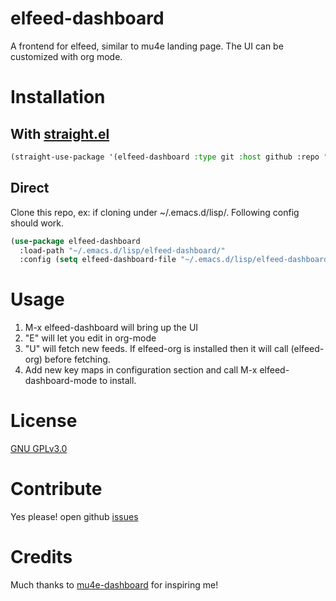 * elfeed-dashboard
  A frontend for elfeed, similar to mu4e landing page. The UI can be customized with org mode.
  #+html: <p align="center"><img src="elfeed-dashboard.png" /></p>

* Installation
** With [[https://github.com/raxod502/straight.el][straight.el]]
#+begin_src emacs-lisp
(straight-use-package '(elfeed-dashboard :type git :host github :repo "Manoj321/elfeed-dashboard"))
#+end_src

** Direct
  Clone this repo, ex: if cloning under ~/.emacs.d/lisp/. Following config
  should work.
  #+begin_src emacs-lisp
    (use-package elfeed-dashboard
      :load-path "~/.emacs.d/lisp/elfeed-dashboard/"
      :config (setq elfeed-dashboard-file "~/.emacs.d/lisp/elfeed-dashboard/elfeed-dashboard.org"))
  #+end_src

* Usage

  1. M-x elfeed-dashboard will bring up the UI
  2. "E" will let you edit in org-mode
  3. "U" will fetch new feeds. If elfeed-org is installed then it will call
     (elfeed-org) before fetching.
  4. Add new key maps in configuration section and call M-x
     elfeed-dashboard-mode to install.

* License

  [[file:LICENSE][GNU GPLv3.0]]

* Contribute

  Yes please! open github [[https://github.com/Manoj321/kapacitor-el/issues][issues]]
* Credits

  Much thanks to [[https://github.com/rougier/mu4e-dashboard][mu4e-dashboard]] for inspiring me!
